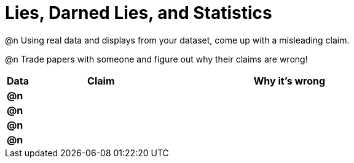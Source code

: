 = Lies, Darned Lies, and Statistics

++++
<style>
	img { width: 400px !important; }
</style>
++++

@n Using real data and displays from your dataset, come up with a misleading claim.

@n Trade papers with someone and figure out why their claims are wrong!

[.FillVerticalSpace, cols="^.^2a,12a,20a",stripes="none",options="header"]

|===
| Data 	| Claim | Why it's wrong
|*@n*	| 		|
|*@n*	| 		|
|*@n*	| 		|
|*@n*	| 		|
|===
